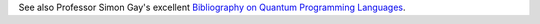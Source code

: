 See also Professor Simon Gay's excellent `Bibliography on Quantum Programming
Languages <http://www.dcs.gla.ac.uk/~simon/quantum/>`__.
